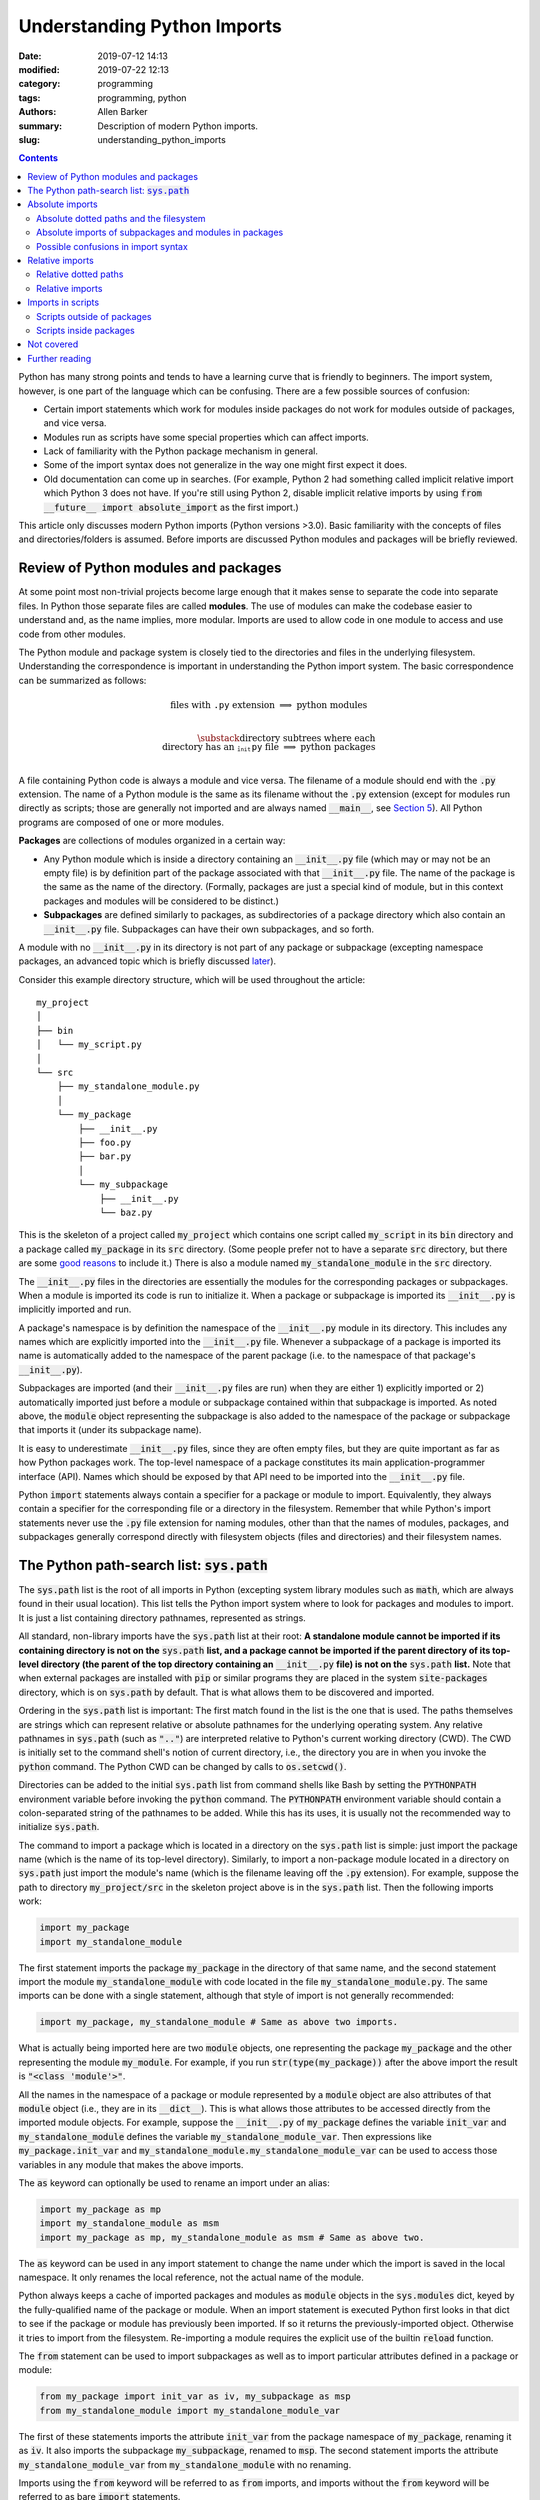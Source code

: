 Understanding Python Imports
############################

:date: 2019-07-12 14:13
:modified: 2019-07-22 12:13
:category: programming
:tags: programming, python
:authors: Allen Barker
:summary: Description of modern Python imports.
:slug: understanding_python_imports

.. default-role:: code

.. |nbsp| unicode:: 0xA0 
   :trim:

.. |emsp| unicode:: 0x2003

.. contents::
    :depth: 2

Python has many strong points and tends to have a learning curve that is
friendly to beginners.  The import system, however, is one part of the
language which can be confusing.  There are a few possible sources of
confusion:

* Certain import statements which work for modules inside packages do not work
  for modules outside of packages, and vice versa.

* Modules run as scripts have some special properties which can affect imports.

* Lack of familiarity with the Python package mechanism in general.

* Some of the import syntax does not generalize in the way one might first
  expect it does.

* Old documentation can come up in searches.  (For example, Python 2 had
  something called implicit relative import which Python 3 does not have.  If
  you're still using Python 2, disable implicit relative imports by using `from
  __future__ import absolute_import` as the first import.)

This article only discusses modern Python imports (Python versions >3.0).
Basic familiarity with the concepts of files and directories/folders is
assumed.  Before imports are discussed Python modules and packages will be
briefly reviewed.

Review of Python modules and packages
=====================================

At some point most non-trivial projects become large enough that it makes sense
to separate the code into separate files.  In Python those separate files are
called **modules**.  The use of modules can make the codebase easier to
understand and, as the name implies, more modular.  Imports are used to allow
code in one module to access and use code from other modules.

The Python module and package system is closely tied to the directories and
files in the underlying filesystem.  Understanding the correspondence is
important in understanding the Python import system.  The basic correspondence
can be summarized as follows:

.. math::

   \textrm{files with}\; \texttt{.py}\; \textrm{extension} \;\Longrightarrow\; \textrm{python modules} \\
   
   \substack{\textrm{directory subtrees where each} \\
   \textrm{directory has an}\; \texttt{__init__.py}\; \textrm{file}} \;\Longrightarrow\; \textrm{python packages} \\

A file containing Python code is always a module and vice versa. The filename
of a module should end with the `.py` extension.  The name of a Python module
is the same as its filename without the `.py` extension (except for modules run
directly as scripts; those are generally not imported and are always named
`__main__`, see `Section 5 <section5_>`_).  All Python programs are composed of
one or more modules.  

**Packages** are collections of modules organized in a certain way:
  
* Any Python module which is inside a directory containing an `__init__.py`
  file (which may or may not be an empty file) is by definition part of the
  package associated with that `__init__.py` file.  The name of the package is
  the same as the name of the directory.  (Formally, packages are just a
  special kind of module, but in this context packages and modules will be
  considered to be distinct.)

* **Subpackages** are defined similarly to packages, as subdirectories of a
  package directory which also contain an `__init__.py` file.  Subpackages can
  have their own subpackages, and so forth.

A module with no `__init__.py` in its directory is not part of any package or
subpackage (excepting namespace packages, an advanced topic which is briefly
discussed `later <namespace-packages_>`_).

Consider this example directory structure, which will be used throughout the
article:

::

   my_project
   │ 
   ├── bin
   │   └── my_script.py
   │ 
   └── src
       ├── my_standalone_module.py
       │ 
       └── my_package
           ├── __init__.py
           ├── foo.py
           ├── bar.py
           │ 
           └── my_subpackage
               ├── __init__.py
               └── baz.py

This is the skeleton of a project called `my_project` which contains one script
called `my_script` in its `bin` directory and a package called `my_package` in
its `src` directory.  (Some people prefer not to have a separate `src`
directory, but there are some `good
<https://hynek.me/articles/testing-packaging/>`_ `reasons
<https://blog.ionelmc.ro/2014/05/25/python-packaging/>`_ to include it.)  There
is also a module named `my_standalone_module` in the `src` directory.

The `__init__.py` files in the directories are essentially the modules for the
corresponding packages or subpackages.  When a module is imported its code
is run to initialize it.  When a package or subpackage is
imported its `__init__.py` is implicitly imported and run.

A package's namespace is by definition the namespace of the `__init__.py`
module in its directory.  This includes any names which are explicitly imported
into the `__init__.py` file.  Whenever a subpackage of a package is imported
its name is automatically added to the namespace of the parent package (i.e. to
the namespace of that package's `__init__.py`).

Subpackages are imported (and their `__init__.py` files are run) when they are
either 1) explicitly imported or 2) automatically imported just before a module
or subpackage contained within that subpackage is imported.  As noted above,
the `module` object representing the subpackage is also added to the namespace
of the package or subpackage that imports it (under its subpackage name).

It is easy to underestimate `__init__.py` files, since they are often empty
files, but they are quite important as far as how Python packages work.  The
top-level namespace of a package constitutes its main application-programmer
interface (API).  Names which should be exposed by that API need to be imported
into the `__init__.py` file.

Python `import` statements always contain a specifier for a package or module
to import.  Equivalently, they always contain a specifier for the corresponding
file or a directory in the filesystem.  Remember that while Python's import
statements never use the `.py` file extension for naming modules, other than
that the names of modules, packages, and subpackages generally correspond
directly with filesystem objects (files and directories) and their filesystem
names.

The Python path-search list: `sys.path`
=======================================

The `sys.path` list is the root of all imports in Python (excepting system
library modules such as `math`, which are always found in their usual
location).  This list tells the Python import system where to look for packages
and modules to import.  It is just a list containing directory pathnames,
represented as strings.

All standard, non-library imports have the `sys.path` list at their root:  **A
standalone module cannot be imported if its containing directory is not on
the** `sys.path` **list, and a package cannot be imported if the parent
directory of its top-level directory (the parent of the top directory
containing an** `__init__.py` **file) is not on the** `sys.path` **list.** Note
that when external packages are installed with `pip` or similar programs they
are placed in the system `site-packages` directory, which is on `sys.path` by
default.  That is what allows them to be discovered and imported.

Ordering in the `sys.path` list is important: The first match found in the list
is the one that is used.  The paths themselves are strings which can represent
relative or absolute pathnames for the underlying operating system.  Any
relative pathnames in `sys.path` (such as `".."`) are interpreted relative to
Python's current working directory (CWD).  The CWD is initially set to the
command shell's notion of current directory, i.e., the directory you are in
when you invoke the `python` command.  The Python CWD can be changed by calls to
`os.setcwd()`.

Directories can be added to the initial `sys.path` list from command shells
like Bash by setting the `PYTHONPATH` environment variable before invoking the
`python` command.  The `PYTHONPATH` environment variable should contain a
colon-separated string of the pathnames to be added.  While this has its uses,
it is usually not the recommended way to initialize `sys.path`.

The command to import a package which is located in a directory on the
`sys.path` list is simple: just import the package name (which is the name of
its top-level directory).  Similarly, to import a non-package module located in
a directory on `sys.path` just import the module's name (which is the filename
leaving off the `.py` extension).  For example, suppose the path to directory
`my_project/src` in the skeleton project above is in the `sys.path` list.  Then
the following imports work:

.. code-block:: python

   import my_package
   import my_standalone_module

The first statement imports the package `my_package` in the directory of that
same name, and the second statement import the module `my_standalone_module`
with code located in the file `my_standalone_module.py`.  The same imports can
be done with a single statement, although that style of import is not generally
recommended:

.. code-block:: python

   import my_package, my_standalone_module # Same as above two imports.

What is actually being imported here are two `module` objects, one representing
the package `my_package` and the other representing the module `my_module`.
For example, if you run `str(type(my_package))` after the above import the
result is `"<class 'module'>"`.

All the names in the namespace of a package or module represented by a `module`
object are also attributes of that `module` object (i.e., they are in its
`__dict__`).  This is what allows those attributes to be accessed directly from
the imported module objects.  For example, suppose the `__init__.py` of
`my_package` defines the variable `init_var` and `my_standalone_module` defines
the variable `my_standalone_module_var`.  Then expressions like
`my_package.init_var` and `my_standalone_module.my_standalone_module_var` can
be used to access those variables in any module that makes the above imports.

The `as` keyword can optionally be used to rename an import under an alias:

.. code-block:: python

   import my_package as mp
   import my_standalone_module as msm
   import my_package as mp, my_standalone_module as msm # Same as above two.

The `as` keyword can be used in any import statement to change the name under
which the import is saved in the local namespace.  It only renames the local
reference, not the actual name of the module.

Python always keeps a cache of imported packages and modules as `module`
objects in the `sys.modules` dict, keyed by the fully-qualified name of the
package or module.  When an import statement is executed Python first looks in
that dict to see if the package or module has previously been imported.  If so
it returns the previously-imported object.  Otherwise it tries to import from
the filesystem.  Re-importing a module requires the explicit use of the builtin
`reload` function.

The `from` statement can be used to import subpackages as well as to import
particular attributes defined in a package or module:

.. code-block:: python

   from my_package import init_var as iv, my_subpackage as msp
   from my_standalone_module import my_standalone_module_var

The first of these statements imports the attribute `init_var` from the package
namespace of `my_package`, renaming it as `iv`.  It also imports the subpackage
`my_subpackage`, renamed to `msp`.  The second statement imports the attribute
`my_standalone_module_var` from `my_standalone_module` with no renaming.

Imports using the `from` keyword will be referred to as `from` imports, and
imports without the `from` keyword will be referred to as bare `import`
statements.

Absolute imports
================

We have already seen one kind of absolute import, which is the import of a
module or package from a directory on the `sys.path` list.  There is one more
kind of absolute import which has not yet been covered.  These are used to
import modules and subpackages which are located inside packages.  That kind of
import cannot be done correctly simply by placing the directory on `sys.path`
and then importing the module or subpackage.  (In fact, a package directory or
subdirectory, i.e., a directory with an `__init__.py` file, should *never*
appear in the `sys.path` list.  Doing that can introduce subtle bugs which can
be difficult to find.  Only the *parent* directory of the top-level package
directory should ever appear in `sys.path`.)

Absolute imports can always be used, in any Python module, regardless of
whether it is inside a package or outside of a package.  Absolute imports
*require* that the directory containing either the top-level package directory
or the non-package module being imported be discoverable on the `sys.path`
list.

Absolute imports for modules inside packages use a dotted-path syntax.  For
example:

.. code-block:: python

   import my_package.foo

This statement imports the module `foo`, located in the file
`my_package/foo.py`.  After this import the `foo` module is accessible under
the name `my_package.foo`.  An `as` keyword could have been used to create an
alias, if desired.  The next subsection covers the syntax of these dotted paths
and their relation to the files and directories of the filesystem.  Once dotted
paths are understood absolute imports will be much easier to discuss.

Absolute dotted paths and the filesystem
----------------------------------------

For any package which can be discovered by looking in the directories on the
`sys.path` list there is a corresponding **dotted path** to specify modules
(files) and subpackages (subdirectories) located inside the package (inside the
package's directory subtree).  The slashes in operating-system pathnames are
essentially replaced with dots.  These dotted paths are always relative to the
package's top-level directory (i.e., the highest-level directory containing an
`__init__.py` file),

Here are some examples of the correspondence, based on the project skeleton
above.  The filesystem pathnames are given on the left (assuming forward
slashes), and the corresponding dotted paths are on the right:

.. math::

   \scriptstyle\texttt{src/my_package} \;\Longrightarrow\; \texttt{mypackage} \\

   \scriptstyle\texttt{src/my_package/foo.py} \;\Longrightarrow\; \texttt{mypackage.foo} \\

   \scriptstyle\texttt{src/my_package/my_subpackage} \;\Longrightarrow\; \texttt{mypackage.my_subpackage} \\

   \scriptstyle\texttt{src/my_package/my_subpackage/baz.py} \;\Longrightarrow\; \texttt{mypackage.my_subpackage.baz}

Note that the `.py` extension is omitted, but other than that the
correspondence is fairly simple.  In an import statement these dotted paths
*always* refer to objects on the filesystem.

Absolute imports of subpackages and modules in packages
-------------------------------------------------------

Now that dotted paths have been covered the discussion of importing modules
that are inside packages is fairly simple: just put the dotted path after the
`import` or `from` statement.  The first component of the dotted path for an
absolute import is *always* the top-level package name (i.e., the name of the
top-level directory of the package subtree).

For package `my_package` in the skeleton given earlier these are all valid bare
`import` statements:

.. code-block:: python

   import my_package
   import my_package.foo
   import my_package.my_subpackage
   import my_package.my_subpackage.baz

Each of these imports results in a `module` object in the namespace which, when
used in an expression, syntactically matches the dotted path in the import
statement.  The syntax looks the same but in an expression the dots are
attribute accesses on `module` objects.  For example, the second import does
not actually add anything to the namespace of the module doing the import.  The
module for `my_package` is already in the namespace due to the first import.
The second import just adds the module attribute `foo` to the `my_package`
namespace so that `my_package.foo` works in expressions.

This is a general property of bare `import` statements: After a bare `import`
without an `as` the dotted-path used to make the import is always usable in
Python expressions in the importing module.  But in those expressions the dot
symbol represents attribute access, unlike in the import statement itself.
This is discussed further in the next subsection.

Python uses its `sys.modules` cache for dotted-path imports, too.  It goes down
the names on the dotted path and if it finds one that has not previously been
imported then it imports the remainder of the dotted path from the filesystem.
Any previously-imported packages or modules are taken from the cache.

Imports using `from` also work for dotted paths.  The imports below are all
valid imports from the example package `my_package`.  They correspond to the
imports above (except the first one above, which has no corresponding `from`
import).  After a `from` import, though, only the package or module following
the `import` keyword is added to the namespace of the importing module (as a
reference to a `module` object):

.. code-block:: python

   from my_package import foo
   from my_package import my_subpackage
   from my_package.my_subpackage import baz

Imports using `from` can also be used to import particular attributes from
inside the namespaces of packages and modules.  For example, if the namespace
of module `foo` contains a variable `foo_var` then that variable can be
imported with this statement:

.. code-block:: python

   from my_package.foo import foo_var

In fact, attributes inside package and module namespaces can *only* be imported
using a `from` import statement, never with a bare `import` statement.  This is
discussed further in the next subsection.

Possible confusions in import syntax
------------------------------------

One possibly-confusing aspect of Python imports is that the dot symbol is
overloaded in Python's syntax.  In Python expressions the dot is used for
attribute access, such as in `my_class.my_attribute`.  But in the dotted paths
of import statements the dot essentially means "subdirectory" and should be
thought of more as a "/" character in a pathname.  Import statements are an
exception in that they are the only statements where the dot syntax means
something other than attribute access.  In import statements the dot can *only*
be part of a dotted path.

Consider these valid import statements, assuming that `foo_var` is a variable
assigned in module `foo.py`:

.. code-block:: python

    from my_package import foo # Works.
    import my_package.foo # Works.

After the second import above the subexpression `my_package.foo` is definitely
usable in Python expressions.  The subexpression `my_package.foo.foo_var` is
too, because the initial module-scope attributes of `foo` are created when it
is imported and initialized.  The name `foo_var` is then an attribute of the
`module` object for `foo`.

The first import above is essentially the same as the second one except that
in the second one the `module` object for `foo` is imported under the name `foo`.

Given the apparent pattern above the following may seem like it should work,
but it is not allowed:

.. code-block:: python

    from my_package.foo import foo_var # Works.
    import my_package.foo.foo_var # FAILS!
    import my_package.foo.foo_var as fv # Also FAILS!

The first import works because `from` imports are allowed to import attributes
from the namespaces of packages and modules.  But the second import fails
because bare `import` statements cannot be used to import attributes from the
namespaces of packages and modules.  Bare `import` statements can only be
passed dotted paths, and dotted paths correspond to files and directories in
the filesystem, not to attributes inside modules.  Renaming doesn't change
that, so the third import also fails.  This holds even when the expression
`my_package.foo.foo_var` is usable in Python expressions.

Another thing you cannot do is assign Python variables as aliases to dotted
paths.  So, while it seems like it would be convenient, this code does not
work:

.. code-block:: python

    import my_package.foo as mpf # Works.
    from mpf import foo_var # FAILS! Only dotted paths directly after from statements.

Although the attribute-access pattern of modules mimics the dotted-path
syntax, they are not the same thing.  The variable `mpf` is a reference
to the `module` object for `foo`.  It cannot be substituted for a dotted path.

Since references to module objects cannot be used in import statements, the full
dotted paths must always be entered.  Relative dotted paths, covered in the
next section, can simplify some cases of having to write out the full dotted
paths.

To avoid these possible confusions, remember that dotted paths in Python import
statements always refer to filesystem objects (either directories or `.py`
files).  **The first specifier in any import statement, whether a bare**
`import` **or a** `from` **import, can only be a dotted path**.

Relative imports
================

In the previous section we saw that dotted paths in absolute import statements
must always be typed out in full.  In the case of **intra-package imports** --
imports from subpackages and modules inside the same package -- relative
imports can often be used to simplify the dotted-path expressions.  Keep in
mind that relative imports are *only* allowed for intra-package imports; all
other imports must be absolute imports.

Relative imports are to absolute imports as relative filename paths are to
absolute filename paths.  They allow for shortened expressions relative to
another directory.  First we will extend the definition of dotted paths to
allow for relative dotted paths.

Relative dotted paths
---------------------

A **relative dotted path** is similar to an absolute dotted path except that it
always starts with a dot symbol.  If you are familiar with relative paths in a
shell such as Bash the syntax is similar.

Relative dotted paths have different meanings depending on the location of the
module in which they occur.  They are interpreted relative to the directory
containing the module in which they occur:

* A single dot refers to the directory containing the module.  It can occur
  alone or at the beginning of a longer dotted path.  As examples, the
  following correspondences hold inside the `foo` module (located in directory
  `my_package`).  The first two components on a line are equivalent filesystem
  paths relative to directory `src/my_package`, and the final one is the Python
  dotted path.  (Note in the second line that while `bar` without the dot would
  be an equivalent relative pathname in a shell, as a relative dotted path the
  leading dot is required.)

.. math::

   \scriptstyle\texttt{my_package} \;\Longleftrightarrow\;\; \texttt{.} \;\;\Longrightarrow\; \texttt{.} \\

   \scriptstyle\texttt{my_package/bar.py} \;\Longleftrightarrow\; \texttt{./bar.py} \;\Longrightarrow\; \texttt{.bar} \\

   \scriptstyle\texttt{my_package/my_subpackage/baz.py} \;\Longleftrightarrow\; \texttt{./my_subpackage/baz.py} \;\Longrightarrow\; \texttt{.my_subpackage.baz} \\

* Two dots refer to the parent directory of the directory containing the
  module.  The two dots can occur alone or at the beginning of a longer dotted
  path.  The following correspondences hold inside the `baz` module (which is
  located in directory `my_subpackage`).  The first two components on a line are
  equivalent filesystem paths relative to directory
  `src/my_package/my_subpackage` and the final one is the Python dotted path:

.. math::

   \scriptstyle\texttt{my_package} \;\Longleftrightarrow\;\; \texttt{..} \;\;\Longrightarrow\; \texttt{..} \\

   \scriptstyle\texttt{my_package/bar.py} \;\Longleftrightarrow\; \texttt{my_package/my_subpackage/../bar.py} \;\Longrightarrow\; \texttt{..bar}

* Each additional dot goes up one more directory level.

Suppose there were another subpackage named `sibling` at the same level as
`my_subpackage`.  Then a module `cousin` in it could be imported from `baz` by
going up and then down as follows:

.. math::

  \scriptstyle\texttt{my_package/sibling/cousin} \;\Longrightarrow\; \texttt{..sibling.cousin}

Relative imports
----------------

Now that relative dotted paths have been covered, relative imports are
straightforward: just use a relative dotted path instead of an absolute dotted
path (but remember that they are only allowed for intra-package imports).

There is another important restriction on relative imports: **A relative dotted
path can only appear after a** `from` **statement.**  It might seem like you
should be able to write imports such as `import .bar` from the `foo` module and
`import ..bar` from `baz` module, but those are syntax errors.  The reason this
is not allowed is that the relative dotted paths (such as `.bar`) after the bare
`import` statements are not valid Python names and therefore cannot be used in
Python expressions.

The following are all valid relative imports from the `foo` module:

.. code-block:: python

   from . import bar
   from .bar import bar_var
   from . import my_subpackage
   from .my_subpackage import baz
   from .my_subpackage.baz import baz_var

These relative imports are all valid in the `baz` module:

.. code-block:: python

   from .. import bar
   from ..bar import bar_var

In addition to importing modules and subpackages, `from` imports using only-dot
paths such as `.` and `..` can also be used to import attributes from package
and subpackage namespaces (i.e., from `__init__.py` namespaces)  For example,
this import in module `foo` would import the variable `init_var` defined in
module `my_package.__init__.py`:

.. code-block:: python

    from . import init_var

.. _section5:

Imports in scripts
==================

A **script** is any Python module which is directly run by the Python
interpreter.  This can be done from the command line with the `python` command,
by clicking an icon, or via some other invocation method such as from a menu.
Python applications are usually started by running a Python module
as a script.

Scripts have a few unique properties not shared by other modules:

1. The directory containing the script file is automatically inserted to
   `sys.path[0]` when the script is run by the Python interpreter.   The
   absolute directory path is always added; the current working directory, in
   the shell or in Python, has no effect on this.

2. The `__name__` attribute of the script's module is always set to
   `"__main__"` when it is run as a script, regardless of the file's name.

3. By default a script is not run as part of a package, even if there happens
   to be an `__init__.py` in its directory.

Property 1 allows a script to import any package or module which is located in
its directory as an absolute, non-dotted import.  This is helpful if the
directory contains top-level packages or standalone modules that are intended
to be imported.  In some situations this can cause problems such as unintended
imports due to name shadowing or modules inside packages being imported as if
they were standalone modules.

Property 2 is what allows the use of this common idiom in Python scripts:

.. code-block:: python
 
   if __name__ == "__main__":
       main() # A commonly-seen example, running function `main`.
   
Code in that conditional block only executes when the module is directly run as
a script and not when the module is imported from another Python module (some
modules are meant to be used both ways).

Scripts outside of packages
---------------------------

The standard idiom for Python scripts is that they should be located outside of
packages.  The script can then load any packages or modules it needs.  There
are some use cases for scripts inside packages, which will be covered in the
subsection following this one.

The rule for imports in scripts located outside packages is simple: scripts
outside packages can only use absolute imports.  Any absolute imports are
allowed, but of course modules inside packages should almost always be imported
as part of their package, using the dotted-path syntax relative to their
package root.  In some cases it may be necessary to insert paths to
`sys.path[1]` (after the current directory at `sys.path[0]`) in order for
Python to discover the necessary modules and packages to import.

If you use a `setup.py` for your project then scripts outside packages `can be
added to a project
<https://python-packaging.readthedocs.io/en/latest/command-line-scripts.html>`_
by using the `scripts` keyword argument.  For development this would involve
setting up the project with a `setup.py` and then installing the project in
editable mode, such as by running `pip install -e .` in the directory with
`setup.py`.  (The `setup.py` file is usually placed in the project's root
directory, which is `my_project` in the project skeleton given earlier).  This
provides a shell command, in the shell's search path, to run the script.  To
add or remove scripts from the project the `setup.py` would have to be modified
and the package reinstalled.  A similar thing can be done using the more-recent
`pyproject.toml` files if you use that method to set up projects rather than
using a `setup.py`.

Scripts inside packages
-----------------------

Scripts can also be run inside packages, but the special properties of scripts
listed above have some side-effects which need to be taken into account.

Property 3 means that the package the script is inside of is not automatically
imported when the script runs.  To import modules from the package the script
will by default use non-dotted absolute imports (based on Property 1, that the
directory is added to `sys.path`).  This only works correctly in simple cases
where the imported modules are essentially standalone modules themselves.  Even
if the script itself imports the full package in the usual way, the running
script is still not correctly set up as a module of the package.

If the script does explicitly import its containing package then dotted
absolute imports from the package will work.  But the script module itself
should never be imported by any other module in the package since it is cached
as the `__main__` module by Property 2 and a double import will result.

To get around these problems and correctly run scripts inside packages what is
needed is a way to automatically import the containing package and then run the
script as a part of the package.  There are several possible ways to do this:

1. Invoke the script using `python -m <fullyQualifiedName>`, where
   `<fullyQualifiedName>` is the fully-qualified name of the module inside the
   package (i.e., its absolute dotted path).  Note that the directory
   containing the top-level package directory must be in `sys.path` or the
   command will fail.  You could write a shell script wrapper for the `python`
   command to calculate a `PYTHONPATH` and qualified name and then invoke
   `python -m`.  Generally, though, the invocation method differs from that of
   other Python scripts.

2. Set the `__package__` attribute of the script, in the script, to the
   fully-qualified name and then import the package in the correct way.  This
   is more complex than you might expect, but fortunately there is a `package
   on PyPI <https://abarker.github.io/set-package-attribute/>`_ which can do
   this for you automatically (and optionally also remove the directory's
   `sys.path` entry).

3. Create a `setup.py` file and `create an entry point
   <http://www.python.org/>`_ for the script via the `console_scripts` keyword.
   This is similar to the `scripts` keyword described above, but it allows
   modules inside packages to be run via an entry-point function.  To add or
   remove entry points the `setup.py` file would have to be modified and the
   package reinstalled.  This creates commands which are directly executable in
   the shell, under the command name specified in `setup.py`.

Not covered
===========

This article has covered the basics of the Python import system, but some
important topics have not been discussed.  They tend to occur or be used in
special or advanced cases.

**Star imports**: By default, the statement `from my_module import *` imports
all the names in the `my_module` namespace which do not start with the
underscore character.  If `__all__` is defined in `my_module` as a list of
string variable names then `*`-imports from the module will only import those
names.  Anything else would need to be explicitly imported.  The `__all__` list
for an `__init__.py` file can also contain the names of modules and subpackages
to import: a `*`-import of the corresponding package or subpackage will then
implicitly perform the imports (which would need to be done explicitly in an
ordinary module).

**Circular imports**:  This problem can arise when one module imports another
module which then imports the first module again.  The usual solution is to
reorganize the module structure or to put the problematic import inside a
function so it is not performed on module initialization.  Circular imports are
discussed in the answer to this Python FAQ question: "`What are the 'best
practices' for using import in a module?
<https://docs.python.org/3/faq/programming.html#what-are-the-best-practices-for-using-import-in-a-module>`_"

.. _namespace-packages:
 
**Namespace packages**: Namespace packages allow one or more toplevel
directories having the same directory name, but without `__init__.py` files, to
function like a common namespace for all the modules and packages in all of
those directories which are discoverable on `sys.path`.  This can be useful for
large distributions, but there are also drawbacks such as the lack of
`__init__.py` files.  Most people should continue to use `__init__.py` files
and create packages with a single top-level directory.

**Dynamic import calls**:  Suppose you want do perform an import but you do
not know the name of the module to import until runtime.  The functional
interface to the import command is called `__import__`.  It can take a string
argument, e.g., `module_found_at_runtime =
__import__(runtime_calculated_name)`, where `runtime_calculated_name` is a
string.

**pth files**: Pth files are special files which contain the pathnames of
packages or modules to import.  Using pth files only works when they are placed
in the special system `site-packages` directory.

**Importing from zip files**: Python allows modules to be imported from
zipfiles, provided the `.zip` archive file is located on `sys.path`.   The
directory structure in the zip file then acts as a regular directory.

**Lower-level APIs of the import system**:  The `full Python import system
<https://docs.python.org/3/reference/import.html>`_ is complicated and
customizable.  There are protocols to allow it to be dynamically modified in
various ways for special applications.

Further reading
===============

* The official Python documentation on `imports
  <https://docs.python.org/3/reference/import.html>`_ and
  `modules <https://docs.python.org/3.7/tutorial/modules.html>`_. 

* A detailed `guide to Python imports
  <https://chrisyeh96.github.io/2017/08/08/definitive-guide-python-imports.html>`_ by Chris Yeh.

* An `introduction to absolute vs. relative imports
  <https://realpython.com/absolute-vs-relative-python-imports>`_, including a discussion
  of formatting style.   By Mbithe Nzomo.

* A discussion of some of the often subtle `import traps
  <http://python-notes.curiousefficiency.org/en/latest/python_concepts/import_traps.html>`_
  which can arise, by Nick Coghlan.

